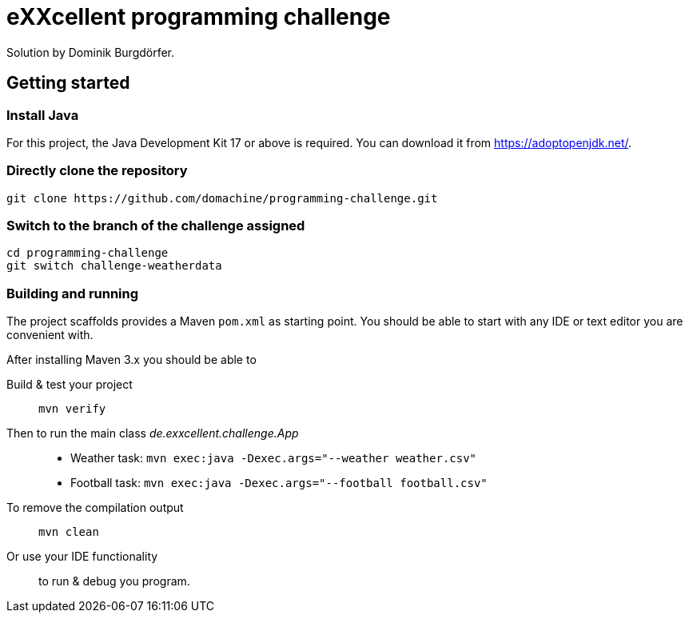 = eXXcellent programming challenge

Solution by Dominik Burgdörfer.

== Getting started

=== Install Java
For this project, the Java Development Kit 17 or above is required. You can download it from https://adoptopenjdk.net/.

=== Directly clone the repository

```
git clone https://github.com/domachine/programming-challenge.git
```

=== Switch to the branch of the challenge assigned
```
cd programming-challenge
git switch challenge-weatherdata
```

=== Building and running
The project scaffolds provides a Maven `pom.xml` as starting
point. You should be able to start with any IDE or text editor
you are convenient with.

After installing Maven 3.x you should be able to

Build & test your project::
    `mvn verify`

Then to run the main class _de.exxcellent.challenge.App_::
    - Weather task: `mvn exec:java -Dexec.args="--weather weather.csv"`
    - Football task: `mvn exec:java -Dexec.args="--football football.csv"`

To remove the compilation output::
    `mvn clean`

Or use your IDE functionality::
    to run & debug you program.
